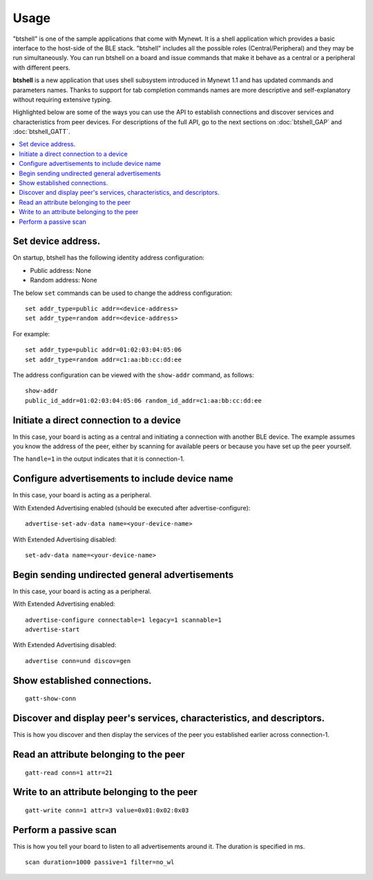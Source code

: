 Usage
=====

"btshell" is one of the sample applications that come with Mynewt. It is a shell application which provides a basic
interface to the host-side of the BLE stack. "btshell" includes all the possible roles (Central/Peripheral) and they may
be run simultaneously. You can run btshell on a board and issue commands that make it behave as a central or a peripheral
with different peers.

**btshell** is a new application that uses shell subsystem introduced in Mynewt 1.1 and has updated commands and
parameters names. Thanks to support for tab completion commands names are more descriptive and self-explanatory
without requiring extensive typing.

Highlighted below are some of the ways you can use the API to establish connections and discover services and
characteristics from peer devices. For descriptions of the full API, go to the next sections on
:doc:`btshell_GAP` and :doc:`btshell_GATT`.

.. contents::
   :local:
   :depth: 2


Set device address.
~~~~~~~~~~~~~~~~~~~

On startup, btshell has the following identity address configuration:

-  Public address: None
-  Random address: None

The below ``set`` commands can be used to change the address configuration:

::

    set addr_type=public addr=<device-address>
    set addr_type=random addr=<device-address>

For example:

::

    set addr_type=public addr=01:02:03:04:05:06
    set addr_type=random addr=c1:aa:bb:cc:dd:ee

The address configuration can be viewed with the ``show-addr`` command, as follows:

::

    show-addr
    public_id_addr=01:02:03:04:05:06 random_id_addr=c1:aa:bb:cc:dd:ee

Initiate a direct connection to a device
~~~~~~~~~~~~~~~~~~~~~~~~~~~~~~~~~~~~~~~~

In this case, your board is acting as a central and initiating a connection with another BLE device. The example
assumes you know the address of the peer, either by scanning for available peers or because you have set up the peer
yourself.

.. code-block:: none
    :emphasize-lines: 1

    connect peer_addr=d4:f5:13:53:d2:43
    connection established; handle=1 our_ota_addr_type=0 our_ota_addr=0a:0b:0c:0d:0e:0f out_id_addr_type=0 our_id_addr=0a:0b:0c:0d:0e:0f peer_addr_type=0 peer_addr=43:d2:53:13:f5:d4 conn_itvl=40 conn_latency=0 supervision_timeout=256 encrypted=0 authenticated=0 bonded=0

The ``handle=1`` in the output indicates that it is connection-1.

Configure advertisements to include device name
~~~~~~~~~~~~~~~~~~~~~~~~~~~~~~~~~~~~~~~~~~~~~~~

In this case, your board is acting as a peripheral.

With Extended Advertising enabled (should be executed after advertise-configure):

::

    advertise-set-adv-data name=<your-device-name>

With Extended Advertising disabled:

::

    set-adv-data name=<your-device-name>

Begin sending undirected general advertisements
~~~~~~~~~~~~~~~~~~~~~~~~~~~~~~~~~~~~~~~~~~~~~~~

In this case, your board is acting as a peripheral.

With Extended Advertising enabled:

::

    advertise-configure connectable=1 legacy=1 scannable=1
    advertise-start

With Extended Advertising disabled:

::

    advertise conn=und discov=gen

Show established connections.
~~~~~~~~~~~~~~~~~~~~~~~~~~~~~

::

    gatt-show-conn

Discover and display peer's services, characteristics, and descriptors.
~~~~~~~~~~~~~~~~~~~~~~~~~~~~~~~~~~~~~~~~~~~~~~~~~~~~~~~~~~~~~~~~~~~~~~~

This is how you discover and then display the services of the peer you established earlier across connection-1.

.. code-block:: none
    :emphasize-lines: 1,2

    gatt-discover-full conn=1
    gatt-show
    [ts=132425ssb, mod=64 level=2] CONNECTION: handle=1 addr=d4:f5:13:53:d2:43
    [ts=132428ssb, mod=64 level=2]     start=1 end=5 uuid=0x1800
    [ts=132433ssb, mod=64 level=2]     start=6 end=16 uuid=0x1808
    [ts=132437ssb, mod=64 level=2]     start=17 end=31 uuid=0x180a
    [ts=132441ssb, mod=64 level=2]     start=32 end=65535 uuid=00000000-0000-1000-1000000000000000


Read an attribute belonging to the peer
~~~~~~~~~~~~~~~~~~~~~~~~~~~~~~~~~~~~~~~

::

    gatt-read conn=1 attr=21

Write to an attribute belonging to the peer
~~~~~~~~~~~~~~~~~~~~~~~~~~~~~~~~~~~~~~~~~~~

::

    gatt-write conn=1 attr=3 value=0x01:0x02:0x03

Perform a passive scan
~~~~~~~~~~~~~~~~~~~~~~

This is how you tell your board to listen to all advertisements around it. The duration is specified in ms.

::

    scan duration=1000 passive=1 filter=no_wl
